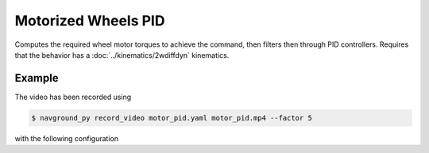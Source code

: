 ====================
Motorized Wheels PID 
====================

Computes the required wheel motor torques to achieve the command, then filters then through PID controllers. Requires that the behavior has a :doc:`../kinematics/2wdiffdyn` kinematics.

Example
=======

.. video:: motor_pid.mp4
  :loop:
  :width: 780

The video has been recorded using

.. code-block:: console

   $ navground_py record_video motor_pid.yaml motor_pid.mp4 --factor 5

with the following configuration

.. literalinclude :: motor_pid.yaml
   :language: YAML








